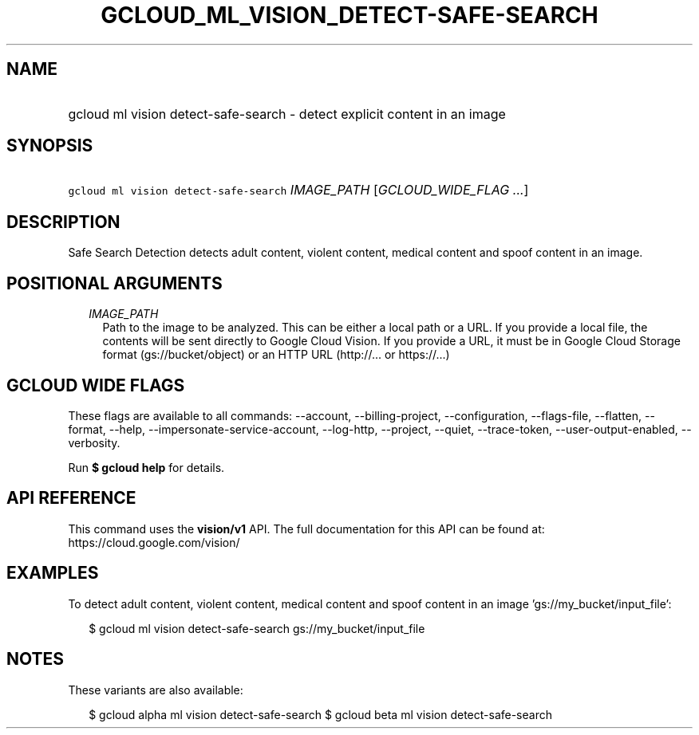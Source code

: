 
.TH "GCLOUD_ML_VISION_DETECT\-SAFE\-SEARCH" 1



.SH "NAME"
.HP
gcloud ml vision detect\-safe\-search \- detect explicit content in an image



.SH "SYNOPSIS"
.HP
\f5gcloud ml vision detect\-safe\-search\fR \fIIMAGE_PATH\fR [\fIGCLOUD_WIDE_FLAG\ ...\fR]



.SH "DESCRIPTION"

Safe Search Detection detects adult content, violent content, medical content
and spoof content in an image.



.SH "POSITIONAL ARGUMENTS"

.RS 2m
.TP 2m
\fIIMAGE_PATH\fR
Path to the image to be analyzed. This can be either a local path or a URL. If
you provide a local file, the contents will be sent directly to Google Cloud
Vision. If you provide a URL, it must be in Google Cloud Storage format
(gs://bucket/object) or an HTTP URL (http://... or https://...)


.RE
.sp

.SH "GCLOUD WIDE FLAGS"

These flags are available to all commands: \-\-account, \-\-billing\-project,
\-\-configuration, \-\-flags\-file, \-\-flatten, \-\-format, \-\-help,
\-\-impersonate\-service\-account, \-\-log\-http, \-\-project, \-\-quiet,
\-\-trace\-token, \-\-user\-output\-enabled, \-\-verbosity.

Run \fB$ gcloud help\fR for details.



.SH "API REFERENCE"

This command uses the \fBvision/v1\fR API. The full documentation for this API
can be found at: https://cloud.google.com/vision/



.SH "EXAMPLES"

To detect adult content, violent content, medical content and spoof content in
an image 'gs://my_bucket/input_file':

.RS 2m
$ gcloud ml vision detect\-safe\-search gs://my_bucket/input_file
.RE



.SH "NOTES"

These variants are also available:

.RS 2m
$ gcloud alpha ml vision detect\-safe\-search
$ gcloud beta ml vision detect\-safe\-search
.RE

